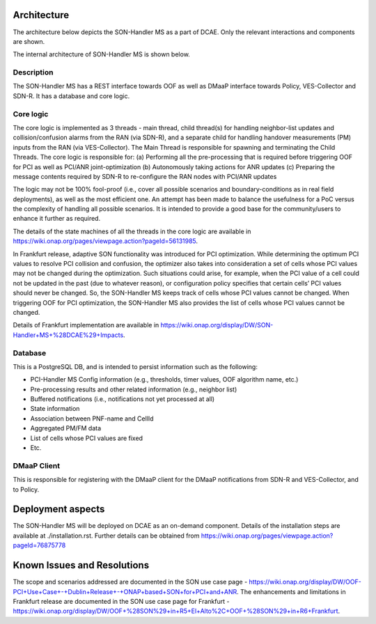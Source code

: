 .. This work is licensed under a Creative Commons Attribution 4.0
   International License. http://creativecommons.org/licenses/by/4.0
   
.. _docs_SON_Handler_MS:

Architecture
------------
The architecture below depicts the SON-Handler MS as a part of DCAE. Only the relevant interactions and components are shown.

.. image:: ./dcae_new.jpg

The internal architecture of SON-Handler MS is shown below.

.. image:: ./son_handler.jpg

Description
~~~~~~~~~~~
The SON-Handler MS has a REST interface towards OOF as well as DMaaP interface towards Policy, VES-Collector and SDN-R. It has a database and core logic.

Core logic
~~~~~~~~~~
The core logic is implemented as 3 threads - main thread, child thread(s) for handling neighbor-list updates and collision/confusion alarms from the RAN (via SDN-R), and a separate child for handling handover measurements (PM) inputs from the RAN (via VES-Collector). The Main Thread is responsible for spawning and terminating the Child Threads. The core logic is responsible for:
(a) Performing all the pre-processing that is required before triggering OOF for PCI as well as PCI/ANR joint-optimization
(b) Autonomously taking actions for ANR updates
(c) Preparing the message contents required by SDN-R to re-configure the RAN nodes with PCI/ANR updates

The logic may not be 100% fool-proof (i.e., cover all possible scenarios and boundary-conditions as in real field deployments), as well as the most efficient one. An attempt has been made to balance the usefulness for a PoC versus the complexity of handling all possible scenarios. It is intended to provide a good base for the community/users to enhance it further as required.

The details of the state machines of all the threads in the core logic are available in https://wiki.onap.org/pages/viewpage.action?pageId=56131985.

In Frankfurt release, adaptive SON functionality was introduced for PCI optimization. While determining the optimum PCI values to resolve PCI collision and confusion, the optimizer also takes into consideration a set of cells whose PCI values may not be changed during the optimization. Such situations could arise, for example, when the PCI value of a cell could not be updated in the past (due to whatever reason), or configuration policy specifies that certain cells’ PCI values should never be changed. So, the SON-Handler MS keeps track of cells whose PCI values cannot be changed. When triggering OOF for PCI optimization, the SON-Handler MS also provides the list of cells whose PCI values cannot be changed.
 

Details of Frankfurt implementation are available in https://wiki.onap.org/display/DW/SON-Handler+MS+%28DCAE%29+Impacts.


Database
~~~~~~~~
This is a PostgreSQL DB, and is intended to persist information such as the following:

- PCI-Handler MS Config information (e.g., thresholds, timer values, OOF algorithm name, etc.)

- Pre-processing results and other related information (e.g., neighbor list)

- Buffered notifications (i.e., notifications not yet processed at all)

- State information

- Association between PNF-name and CellId

- Aggregated PM/FM data

- List of cells whose PCI values are fixed

- Etc.

DMaaP Client
~~~~~~~~~~~~
This is responsible for registering with the DMaaP client for the DMaaP notifications from SDN-R and VES-Collector, and to Policy.

Deployment aspects
------------------
The SON-Handler MS will be deployed on DCAE as an on-demand component. Details of the installation steps are available at ./installation.rst. Further details can be obtained from https://wiki.onap.org/pages/viewpage.action?pageId=76875778 

Known Issues and Resolutions
----------------------------
The scope and scenarios addressed are documented in the SON use case page  - https://wiki.onap.org/display/DW/OOF-PCI+Use+Case+-+Dublin+Release+-+ONAP+based+SON+for+PCI+and+ANR.
The enhancements and limitations in Frankfurt release are documented in the SON use case page for Frankfurt - https://wiki.onap.org/display/DW/OOF+%28SON%29+in+R5+El+Alto%2C+OOF+%28SON%29+in+R6+Frankfurt.
